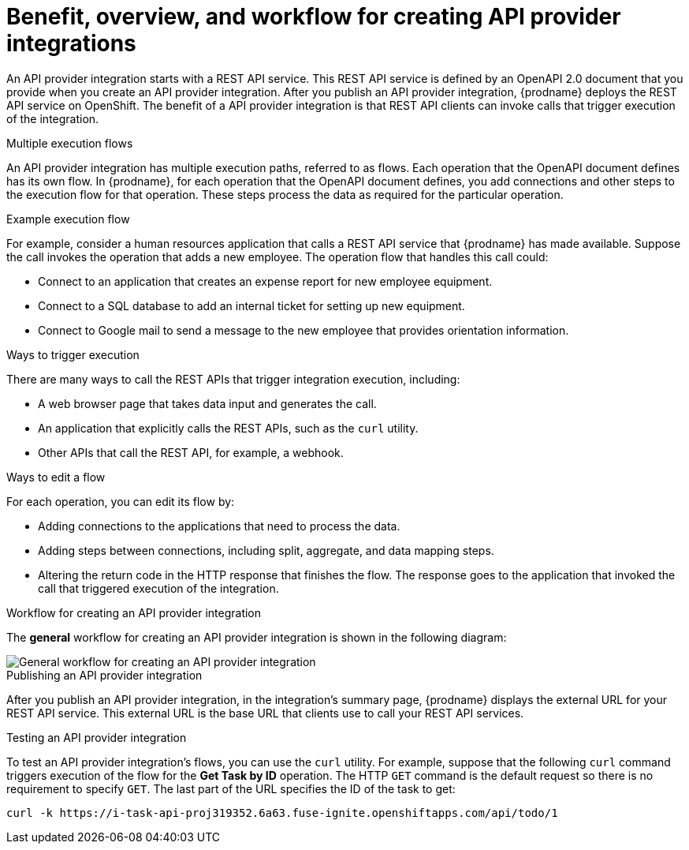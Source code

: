 // Module included in the following assemblies:
// as_trigger-integrations-with-api-calls.adoc

[id='overview-benefit-api-provider-integrations_{context}']
= Benefit, overview, and workflow for creating API provider integrations

An API provider integration starts with a REST API service. 
This REST API service is defined by an OpenAPI 2.0
document that you provide when you create an API provider integration. 
After you publish an API provider integration,
{prodname} deploys the REST API service on OpenShift. 
The benefit of a API provider integration
is that REST API clients can invoke calls that trigger execution of the integration. 

.Multiple execution flows
An API provider integration has multiple execution paths, referred to as flows. 
Each operation that the OpenAPI document defines has its own flow.
In {prodname}, for each operation that the OpenAPI 
document defines, you add connections and other steps to the execution flow for that
operation. These steps process the data
as required for the particular operation. 

.Example execution flow
For example, consider a human 
resources application that calls a REST API service that {prodname} has 
made available. Suppose the call invokes the operation that adds a new
employee. The operation flow that handles this call could:

* Connect to an application that creates an expense report for new employee 
equipment.
* Connect to a SQL database to add an internal ticket for setting up new 
equipment.
* Connect to Google mail to send a message to the new employee that provides 
orientation information. 

.Ways to trigger execution
There are many ways to call the REST APIs that trigger integration execution, 
including: 

* A web browser page that takes data input and generates the call.
* An application that explicitly calls the REST APIs, such as the `curl` utility.
* Other APIs that call the REST API, for example, a webhook. 

.Ways to edit a flow
For each operation, you can edit its flow by:
   
* Adding connections to the applications that need to process the data.
* Adding steps between connections, including split, aggregate, and data mapping steps.
* Altering the return code in the HTTP response that finishes the flow. The 
response goes to the application that invoked the call that triggered
execution of the integration. 

.Workflow for creating an API provider integration
The *general* workflow for creating an API provider integration is shown 
in the following diagram: 

image::../../images/integrating-applications/ApiProviderCreateIntegrationWorkflow.png[General workflow for creating an API provider integration]

.Publishing an API provider integration
After you publish an API provider integration, in the integration's
summary page, {prodname} displays the external URL for your REST API service.
This external URL is the base URL that clients use to 
call your REST API services.

.Testing an API provider integration
To test an API provider integration's flows, you can use the `curl` utility. 
For example, suppose that the following `curl` command triggers execution of the 
flow for the *Get Task by ID* operation. The HTTP `GET` command is the
default request so there is no requirement to specify `GET`. 
The last part of the URL specifies the ID of the task to get:

----
curl -k https://i-task-api-proj319352.6a63.fuse-ignite.openshiftapps.com/api/todo/1 
----
